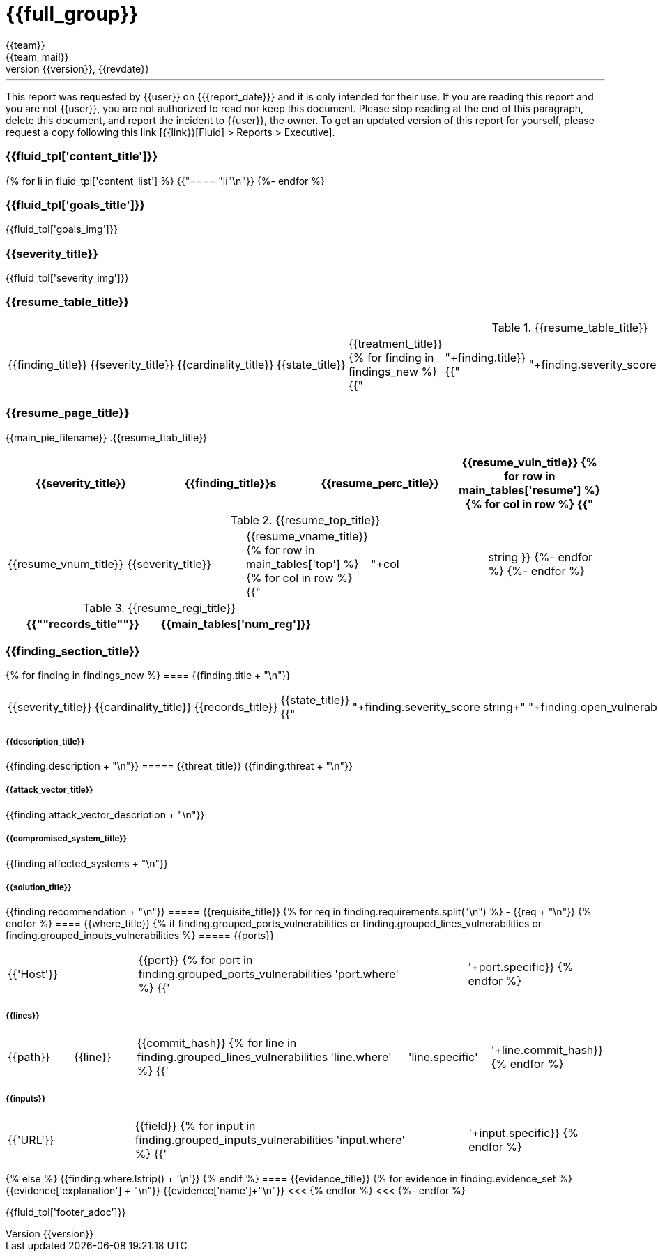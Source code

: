 = {{full_group}}
:lang:		{{lang}}
:author:	{{team}}
:email:		{{team_mail}}
:date: 	    {{report_date}}
:language:	python
:revnumber:	{{version}}
:revdate:	{{revdate}}
:revmark:	Versión inicial


'''


This report was requested by {{user}} on {{date}} and it is only intended for their use.
If you are reading this report and you are not {{user}}, you are not authorized to read nor keep this document. Please stop reading at the end of this paragraph, delete this document, and report the incident to {{user}}, the owner. To get an updated version of this report for yourself, please request a copy following this link [{{link}}[Fluid] > Reports > Executive].


//Primera pagina - Contenido
<<<
=== {{fluid_tpl['content_title']}}
{% for li in fluid_tpl['content_list'] %}
{{"==== "+li+"\n"}}
{%- endfor %}

//Segunda pagina - Objetivos
<<<
=== {{fluid_tpl['goals_title']}}
{{fluid_tpl['goals_img']}}

//Tercera pagina - Explicacion severity
<<<
=== {{severity_title}}
{{fluid_tpl['severity_img']}}

//Cuarta pagina - Tabla de hallazgos
<<<
=== {{resume_table_title}}
.{{resume_table_title}}
|===
|{{finding_title}} |{{severity_title}} |{{cardinality_title}} |{{state_title}} |{{treatment_title}}
{% for finding in findings_new %}
    {{"| "+finding.title}}
    {{"| "+finding.severity_score|string}}
    {{"| "+finding.open_vulnerabilities|string}}
    {{"| "+finding.state+"\n"}}
    {{"| "+finding.treatment+"\n"}}
{%- endfor %}
|===

//Quinta pagina - Vista general
<<<
=== {{resume_page_title}}
{{main_pie_filename}}
.{{resume_ttab_title}}
[cols="^,^,^,^", options="header"]
|===
|{{severity_title}}|{{finding_title}}s|{{resume_perc_title}}|{{resume_vuln_title}}
{% for row in main_tables['resume'] %}
  {% for col in row %}
    {{"| "+col|string}}
  {%- endfor %}
{%- endfor %}
|===
//Sexta pagina - Vista general
<<<
.{{resume_top_title}}
|===
|{{resume_vnum_title}}|{{severity_title}}|{{resume_vname_title}}
{% for row in main_tables['top'] %}
    {% for col in row %}
        {{"| "+col|string }}
    {%-  endfor %}
{%- endfor %}
|===
.{{resume_regi_title}}
[cols="<,^", options="header"]
|===
|{{"*"+records_title+"*"}}|{{main_tables['num_reg']}}
|===

//Septima en adleante - Resumen hallazgos
<<<
=== {{finding_section_title}}
{% for finding in findings_new %}
==== {{finding.title + "\n"}}
|===
|{{severity_title}}|{{cardinality_title}}|{{records_title}}|{{state_title}}
{{"|"+finding.severity_score|string+"|"+finding.open_vulnerabilities|string+"|"+finding.compromised_records|string+"|"+finding.state}}
|===
===== {{description_title}}
{{finding.description + "\n"}}
===== {{threat_title}}
{{finding.threat + "\n"}}

===== {{attack_vector_title}}
{{finding.attack_vector_description + "\n"}}

===== {{compromised_system_title}}
{{finding.affected_systems + "\n"}}

===== {{solution_title}}
{{finding.recommendation + "\n"}}
===== {{requisite_title}}
    {% for req in finding.requirements.split("\n") %}
        - {{req + "\n"}}
    {% endfor %}
==== {{where_title}}
{% if finding.grouped_ports_vulnerabilities or finding.grouped_lines_vulnerabilities or finding.grouped_inputs_vulnerabilities %}
===== {{ports}}
|===
|{{'Host'}}|{{port}}
{% for port in finding.grouped_ports_vulnerabilities %}
{{'|'+port.where+'|'+port.specific}}
{% endfor %}
|===
===== {{lines}}
|===
|{{path}}|{{line}}|{{commit_hash}}
{% for line in finding.grouped_lines_vulnerabilities %}
{{'|'+line.where+'|'+line.specific+'|'+line.commit_hash}}
{% endfor %}
|===
===== {{inputs}}
|===
|{{'URL'}}|{{field}}
{% for input in finding.grouped_inputs_vulnerabilities %}
{{'|'+input.where+'|'+input.specific}}
{% endfor %}
|===
{% else %}
    {{finding.where.lstrip() + '\n'}}
{% endif %}
==== {{evidence_title}}
{% for evidence in finding.evidence_set %}
{{evidence['explanation'] + "\n"}}
{{evidence['name']+"\n"}}
<<<
{% endfor %}
<<<
{%- endfor %}

<<<
{{fluid_tpl['footer_adoc']}}
